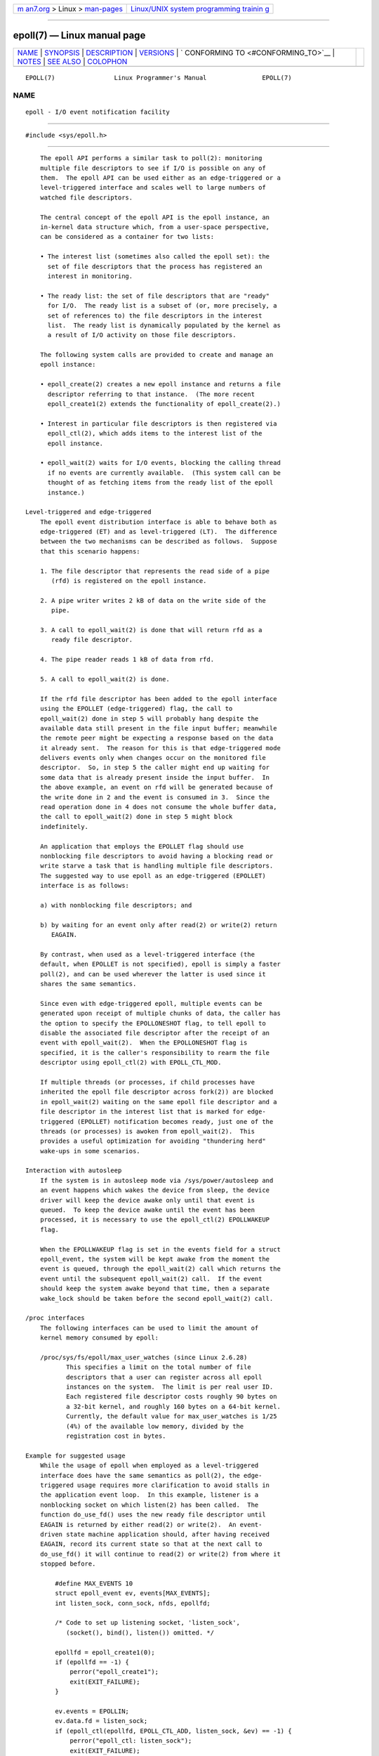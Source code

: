 .. container:: page-top

.. container:: nav-bar

   +----------------------------------+----------------------------------+
   | `m                               | `Linux/UNIX system programming   |
   | an7.org <../../../index.html>`__ | trainin                          |
   | > Linux >                        | g <http://man7.org/training/>`__ |
   | `man-pages <../index.html>`__    |                                  |
   +----------------------------------+----------------------------------+

--------------

epoll(7) — Linux manual page
============================

+-----------------------------------+-----------------------------------+
| `NAME <#NAME>`__ \|               |                                   |
| `SYNOPSIS <#SYNOPSIS>`__ \|       |                                   |
| `DESCRIPTION <#DESCRIPTION>`__ \| |                                   |
| `VERSIONS <#VERSIONS>`__ \|       |                                   |
| `                                 |                                   |
| CONFORMING TO <#CONFORMING_TO>`__ |                                   |
| \| `NOTES <#NOTES>`__ \|          |                                   |
| `SEE ALSO <#SEE_ALSO>`__ \|       |                                   |
| `COLOPHON <#COLOPHON>`__          |                                   |
+-----------------------------------+-----------------------------------+
| .. container:: man-search-box     |                                   |
+-----------------------------------+-----------------------------------+

::

   EPOLL(7)                Linux Programmer's Manual               EPOLL(7)

NAME
-------------------------------------------------

::

          epoll - I/O event notification facility


---------------------------------------------------------

::

          #include <sys/epoll.h>


---------------------------------------------------------------

::

          The epoll API performs a similar task to poll(2): monitoring
          multiple file descriptors to see if I/O is possible on any of
          them.  The epoll API can be used either as an edge-triggered or a
          level-triggered interface and scales well to large numbers of
          watched file descriptors.

          The central concept of the epoll API is the epoll instance, an
          in-kernel data structure which, from a user-space perspective,
          can be considered as a container for two lists:

          • The interest list (sometimes also called the epoll set): the
            set of file descriptors that the process has registered an
            interest in monitoring.

          • The ready list: the set of file descriptors that are "ready"
            for I/O.  The ready list is a subset of (or, more precisely, a
            set of references to) the file descriptors in the interest
            list.  The ready list is dynamically populated by the kernel as
            a result of I/O activity on those file descriptors.

          The following system calls are provided to create and manage an
          epoll instance:

          • epoll_create(2) creates a new epoll instance and returns a file
            descriptor referring to that instance.  (The more recent
            epoll_create1(2) extends the functionality of epoll_create(2).)

          • Interest in particular file descriptors is then registered via
            epoll_ctl(2), which adds items to the interest list of the
            epoll instance.

          • epoll_wait(2) waits for I/O events, blocking the calling thread
            if no events are currently available.  (This system call can be
            thought of as fetching items from the ready list of the epoll
            instance.)

      Level-triggered and edge-triggered
          The epoll event distribution interface is able to behave both as
          edge-triggered (ET) and as level-triggered (LT).  The difference
          between the two mechanisms can be described as follows.  Suppose
          that this scenario happens:

          1. The file descriptor that represents the read side of a pipe
             (rfd) is registered on the epoll instance.

          2. A pipe writer writes 2 kB of data on the write side of the
             pipe.

          3. A call to epoll_wait(2) is done that will return rfd as a
             ready file descriptor.

          4. The pipe reader reads 1 kB of data from rfd.

          5. A call to epoll_wait(2) is done.

          If the rfd file descriptor has been added to the epoll interface
          using the EPOLLET (edge-triggered) flag, the call to
          epoll_wait(2) done in step 5 will probably hang despite the
          available data still present in the file input buffer; meanwhile
          the remote peer might be expecting a response based on the data
          it already sent.  The reason for this is that edge-triggered mode
          delivers events only when changes occur on the monitored file
          descriptor.  So, in step 5 the caller might end up waiting for
          some data that is already present inside the input buffer.  In
          the above example, an event on rfd will be generated because of
          the write done in 2 and the event is consumed in 3.  Since the
          read operation done in 4 does not consume the whole buffer data,
          the call to epoll_wait(2) done in step 5 might block
          indefinitely.

          An application that employs the EPOLLET flag should use
          nonblocking file descriptors to avoid having a blocking read or
          write starve a task that is handling multiple file descriptors.
          The suggested way to use epoll as an edge-triggered (EPOLLET)
          interface is as follows:

          a) with nonblocking file descriptors; and

          b) by waiting for an event only after read(2) or write(2) return
             EAGAIN.

          By contrast, when used as a level-triggered interface (the
          default, when EPOLLET is not specified), epoll is simply a faster
          poll(2), and can be used wherever the latter is used since it
          shares the same semantics.

          Since even with edge-triggered epoll, multiple events can be
          generated upon receipt of multiple chunks of data, the caller has
          the option to specify the EPOLLONESHOT flag, to tell epoll to
          disable the associated file descriptor after the receipt of an
          event with epoll_wait(2).  When the EPOLLONESHOT flag is
          specified, it is the caller's responsibility to rearm the file
          descriptor using epoll_ctl(2) with EPOLL_CTL_MOD.

          If multiple threads (or processes, if child processes have
          inherited the epoll file descriptor across fork(2)) are blocked
          in epoll_wait(2) waiting on the same epoll file descriptor and a
          file descriptor in the interest list that is marked for edge-
          triggered (EPOLLET) notification becomes ready, just one of the
          threads (or processes) is awoken from epoll_wait(2).  This
          provides a useful optimization for avoiding "thundering herd"
          wake-ups in some scenarios.

      Interaction with autosleep
          If the system is in autosleep mode via /sys/power/autosleep and
          an event happens which wakes the device from sleep, the device
          driver will keep the device awake only until that event is
          queued.  To keep the device awake until the event has been
          processed, it is necessary to use the epoll_ctl(2) EPOLLWAKEUP
          flag.

          When the EPOLLWAKEUP flag is set in the events field for a struct
          epoll_event, the system will be kept awake from the moment the
          event is queued, through the epoll_wait(2) call which returns the
          event until the subsequent epoll_wait(2) call.  If the event
          should keep the system awake beyond that time, then a separate
          wake_lock should be taken before the second epoll_wait(2) call.

      /proc interfaces
          The following interfaces can be used to limit the amount of
          kernel memory consumed by epoll:

          /proc/sys/fs/epoll/max_user_watches (since Linux 2.6.28)
                 This specifies a limit on the total number of file
                 descriptors that a user can register across all epoll
                 instances on the system.  The limit is per real user ID.
                 Each registered file descriptor costs roughly 90 bytes on
                 a 32-bit kernel, and roughly 160 bytes on a 64-bit kernel.
                 Currently, the default value for max_user_watches is 1/25
                 (4%) of the available low memory, divided by the
                 registration cost in bytes.

      Example for suggested usage
          While the usage of epoll when employed as a level-triggered
          interface does have the same semantics as poll(2), the edge-
          triggered usage requires more clarification to avoid stalls in
          the application event loop.  In this example, listener is a
          nonblocking socket on which listen(2) has been called.  The
          function do_use_fd() uses the new ready file descriptor until
          EAGAIN is returned by either read(2) or write(2).  An event-
          driven state machine application should, after having received
          EAGAIN, record its current state so that at the next call to
          do_use_fd() it will continue to read(2) or write(2) from where it
          stopped before.

              #define MAX_EVENTS 10
              struct epoll_event ev, events[MAX_EVENTS];
              int listen_sock, conn_sock, nfds, epollfd;

              /* Code to set up listening socket, 'listen_sock',
                 (socket(), bind(), listen()) omitted. */

              epollfd = epoll_create1(0);
              if (epollfd == -1) {
                  perror("epoll_create1");
                  exit(EXIT_FAILURE);
              }

              ev.events = EPOLLIN;
              ev.data.fd = listen_sock;
              if (epoll_ctl(epollfd, EPOLL_CTL_ADD, listen_sock, &ev) == -1) {
                  perror("epoll_ctl: listen_sock");
                  exit(EXIT_FAILURE);
              }

              for (;;) {
                  nfds = epoll_wait(epollfd, events, MAX_EVENTS, -1);
                  if (nfds == -1) {
                      perror("epoll_wait");
                      exit(EXIT_FAILURE);
                  }

                  for (n = 0; n < nfds; ++n) {
                      if (events[n].data.fd == listen_sock) {
                          conn_sock = accept(listen_sock,
                                             (struct sockaddr *) &addr, &addrlen);
                          if (conn_sock == -1) {
                              perror("accept");
                              exit(EXIT_FAILURE);
                          }
                          setnonblocking(conn_sock);
                          ev.events = EPOLLIN | EPOLLET;
                          ev.data.fd = conn_sock;
                          if (epoll_ctl(epollfd, EPOLL_CTL_ADD, conn_sock,
                                      &ev) == -1) {
                              perror("epoll_ctl: conn_sock");
                              exit(EXIT_FAILURE);
                          }
                      } else {
                          do_use_fd(events[n].data.fd);
                      }
                  }
              }

          When used as an edge-triggered interface, for performance
          reasons, it is possible to add the file descriptor inside the
          epoll interface (EPOLL_CTL_ADD) once by specifying
          (EPOLLIN|EPOLLOUT).  This allows you to avoid continuously
          switching between EPOLLIN and EPOLLOUT calling epoll_ctl(2) with
          EPOLL_CTL_MOD.

      Questions and answers
          0.  What is the key used to distinguish the file descriptors
              registered in an interest list?

              The key is the combination of the file descriptor number and
              the open file description (also known as an "open file
              handle", the kernel's internal representation of an open
              file).

          1.  What happens if you register the same file descriptor on an
              epoll instance twice?

              You will probably get EEXIST.  However, it is possible to add
              a duplicate (dup(2), dup2(2), fcntl(2) F_DUPFD) file
              descriptor to the same epoll instance.  This can be a useful
              technique for filtering events, if the duplicate file
              descriptors are registered with different events masks.

          2.  Can two epoll instances wait for the same file descriptor?
              If so, are events reported to both epoll file descriptors?

              Yes, and events would be reported to both.  However, careful
              programming may be needed to do this correctly.

          3.  Is the epoll file descriptor itself poll/epoll/selectable?

              Yes.  If an epoll file descriptor has events waiting, then it
              will indicate as being readable.

          4.  What happens if one attempts to put an epoll file descriptor
              into its own file descriptor set?

              The epoll_ctl(2) call fails (EINVAL).  However, you can add
              an epoll file descriptor inside another epoll file descriptor
              set.

          5.  Can I send an epoll file descriptor over a UNIX domain socket
              to another process?

              Yes, but it does not make sense to do this, since the
              receiving process would not have copies of the file
              descriptors in the interest list.

          6.  Will closing a file descriptor cause it to be removed from
              all epoll interest lists?

              Yes, but be aware of the following point.  A file descriptor
              is a reference to an open file description (see open(2)).
              Whenever a file descriptor is duplicated via dup(2), dup2(2),
              fcntl(2) F_DUPFD, or fork(2), a new file descriptor referring
              to the same open file description is created.  An open file
              description continues to exist until all file descriptors
              referring to it have been closed.

              A file descriptor is removed from an interest list only after
              all the file descriptors referring to the underlying open
              file description have been closed.  This means that even
              after a file descriptor that is part of an interest list has
              been closed, events may be reported for that file descriptor
              if other file descriptors referring to the same underlying
              file description remain open.  To prevent this happening, the
              file descriptor must be explicitly removed from the interest
              list (using epoll_ctl(2) EPOLL_CTL_DEL) before it is
              duplicated.  Alternatively, the application must ensure that
              all file descriptors are closed (which may be difficult if
              file descriptors were duplicated behind the scenes by library
              functions that used dup(2) or fork(2)).

          7.  If more than one event occurs between epoll_wait(2) calls,
              are they combined or reported separately?

              They will be combined.

          8.  Does an operation on a file descriptor affect the already
              collected but not yet reported events?

              You can do two operations on an existing file descriptor.
              Remove would be meaningless for this case.  Modify will
              reread available I/O.

          9.  Do I need to continuously read/write a file descriptor until
              EAGAIN when using the EPOLLET flag (edge-triggered behavior)?

              Receiving an event from epoll_wait(2) should suggest to you
              that such file descriptor is ready for the requested I/O
              operation.  You must consider it ready until the next
              (nonblocking) read/write yields EAGAIN.  When and how you
              will use the file descriptor is entirely up to you.

              For packet/token-oriented files (e.g., datagram socket,
              terminal in canonical mode), the only way to detect the end
              of the read/write I/O space is to continue to read/write
              until EAGAIN.

              For stream-oriented files (e.g., pipe, FIFO, stream socket),
              the condition that the read/write I/O space is exhausted can
              also be detected by checking the amount of data read from /
              written to the target file descriptor.  For example, if you
              call read(2) by asking to read a certain amount of data and
              read(2) returns a lower number of bytes, you can be sure of
              having exhausted the read I/O space for the file descriptor.
              The same is true when writing using write(2).  (Avoid this
              latter technique if you cannot guarantee that the monitored
              file descriptor always refers to a stream-oriented file.)

      Possible pitfalls and ways to avoid them
          o Starvation (edge-triggered)

          If there is a large amount of I/O space, it is possible that by
          trying to drain it the other files will not get processed causing
          starvation.  (This problem is not specific to epoll.)

          The solution is to maintain a ready list and mark the file
          descriptor as ready in its associated data structure, thereby
          allowing the application to remember which files need to be
          processed but still round robin amongst all the ready files.
          This also supports ignoring subsequent events you receive for
          file descriptors that are already ready.

          o If using an event cache...

          If you use an event cache or store all the file descriptors
          returned from epoll_wait(2), then make sure to provide a way to
          mark its closure dynamically (i.e., caused by a previous event's
          processing).  Suppose you receive 100 events from epoll_wait(2),
          and in event #47 a condition causes event #13 to be closed.  If
          you remove the structure and close(2) the file descriptor for
          event #13, then your event cache might still say there are events
          waiting for that file descriptor causing confusion.

          One solution for this is to call, during the processing of event
          47, epoll_ctl(EPOLL_CTL_DEL) to delete file descriptor 13 and
          close(2), then mark its associated data structure as removed and
          link it to a cleanup list.  If you find another event for file
          descriptor 13 in your batch processing, you will discover the
          file descriptor had been previously removed and there will be no
          confusion.


---------------------------------------------------------

::

          The epoll API was introduced in Linux kernel 2.5.44.  Support was
          added to glibc in version 2.3.2.


-------------------------------------------------------------------

::

          The epoll API is Linux-specific.  Some other systems provide
          similar mechanisms, for example, FreeBSD has kqueue, and Solaris
          has /dev/poll.


---------------------------------------------------

::

          The set of file descriptors that is being monitored via an epoll
          file descriptor can be viewed via the entry for the epoll file
          descriptor in the process's /proc/[pid]/fdinfo directory.  See
          proc(5) for further details.

          The kcmp(2) KCMP_EPOLL_TFD operation can be used to test whether
          a file descriptor is present in an epoll instance.


---------------------------------------------------------

::

          epoll_create(2), epoll_create1(2), epoll_ctl(2), epoll_wait(2),
          poll(2), select(2)

COLOPHON
---------------------------------------------------------

::

          This page is part of release 5.13 of the Linux man-pages project.
          A description of the project, information about reporting bugs,
          and the latest version of this page, can be found at
          https://www.kernel.org/doc/man-pages/.

   Linux                          2021-03-22                       EPOLL(7)

--------------

Pages that refer to this page: `accept(2) <../man2/accept.2.html>`__, 
`epoll_create(2) <../man2/epoll_create.2.html>`__, 
`epoll_ctl(2) <../man2/epoll_ctl.2.html>`__, 
`epoll_wait(2) <../man2/epoll_wait.2.html>`__, 
`eventfd(2) <../man2/eventfd.2.html>`__, 
`futex(2) <../man2/futex.2.html>`__, 
`kcmp(2) <../man2/kcmp.2.html>`__,  `open(2) <../man2/open.2.html>`__, 
`perf_event_open(2) <../man2/perf_event_open.2.html>`__, 
`perfmonctl(2) <../man2/perfmonctl.2.html>`__, 
`pidfd_open(2) <../man2/pidfd_open.2.html>`__, 
`poll(2) <../man2/poll.2.html>`__,  `recv(2) <../man2/recv.2.html>`__, 
`seccomp_unotify(2) <../man2/seccomp_unotify.2.html>`__, 
`select(2) <../man2/select.2.html>`__, 
`select_tut(2) <../man2/select_tut.2.html>`__, 
`signalfd(2) <../man2/signalfd.2.html>`__, 
`timerfd_create(2) <../man2/timerfd_create.2.html>`__, 
`userfaultfd(2) <../man2/userfaultfd.2.html>`__, 
`sd-event(3) <../man3/sd-event.3.html>`__, 
`sd_event_add_io(3) <../man3/sd_event_add_io.3.html>`__, 
`sd_event_get_fd(3) <../man3/sd_event_get_fd.3.html>`__, 
`proc(5) <../man5/proc.5.html>`__, 
`systemd.exec(5) <../man5/systemd.exec.5.html>`__, 
`capabilities(7) <../man7/capabilities.7.html>`__, 
`fanotify(7) <../man7/fanotify.7.html>`__, 
`inotify(7) <../man7/inotify.7.html>`__, 
`mq_overview(7) <../man7/mq_overview.7.html>`__, 
`pipe(7) <../man7/pipe.7.html>`__, 
`socket(7) <../man7/socket.7.html>`__,  `udp(7) <../man7/udp.7.html>`__

--------------

`Copyright and license for this manual
page <../man7/epoll.7.license.html>`__

--------------

.. container:: footer

   +-----------------------+-----------------------+-----------------------+
   | HTML rendering        |                       | |Cover of TLPI|       |
   | created 2021-08-27 by |                       |                       |
   | `Michael              |                       |                       |
   | Ker                   |                       |                       |
   | risk <https://man7.or |                       |                       |
   | g/mtk/index.html>`__, |                       |                       |
   | author of `The Linux  |                       |                       |
   | Programming           |                       |                       |
   | Interface <https:     |                       |                       |
   | //man7.org/tlpi/>`__, |                       |                       |
   | maintainer of the     |                       |                       |
   | `Linux man-pages      |                       |                       |
   | project <             |                       |                       |
   | https://www.kernel.or |                       |                       |
   | g/doc/man-pages/>`__. |                       |                       |
   |                       |                       |                       |
   | For details of        |                       |                       |
   | in-depth **Linux/UNIX |                       |                       |
   | system programming    |                       |                       |
   | training courses**    |                       |                       |
   | that I teach, look    |                       |                       |
   | `here <https://ma     |                       |                       |
   | n7.org/training/>`__. |                       |                       |
   |                       |                       |                       |
   | Hosting by `jambit    |                       |                       |
   | GmbH                  |                       |                       |
   | <https://www.jambit.c |                       |                       |
   | om/index_en.html>`__. |                       |                       |
   +-----------------------+-----------------------+-----------------------+

--------------

.. container:: statcounter

   |Web Analytics Made Easy - StatCounter|

.. |Cover of TLPI| image:: https://man7.org/tlpi/cover/TLPI-front-cover-vsmall.png
   :target: https://man7.org/tlpi/
.. |Web Analytics Made Easy - StatCounter| image:: https://c.statcounter.com/7422636/0/9b6714ff/1/
   :class: statcounter
   :target: https://statcounter.com/
